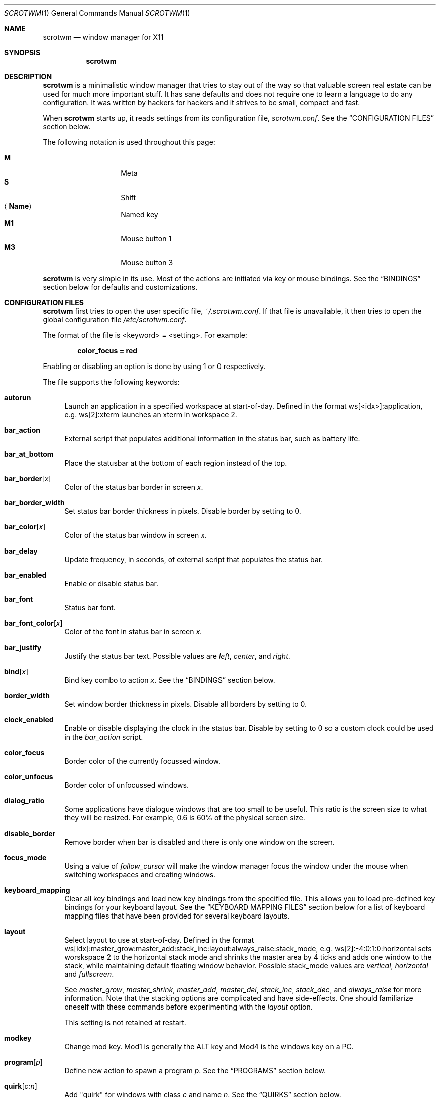 .\" Copyright (c) 2009 Marco Peereboom <marco@peereboom.us>
.\" Copyright (c) 2009 Darrin Chandler <dwchandler@stilyagin.com>
.\"
.\" Permission to use, copy, modify, and distribute this software for any
.\" purpose with or without fee is hereby granted, provided that the above
.\" copyright notice and this permission notice appear in all copies.
.\"
.\" THE SOFTWARE IS PROVIDED "AS IS" AND THE AUTHOR DISCLAIMS ALL WARRANTIES
.\" WITH REGARD TO THIS SOFTWARE INCLUDING ALL IMPLIED WARRANTIES OF
.\" MERCHANTABILITY AND FITNESS. IN NO EVENT SHALL THE AUTHOR BE LIABLE FOR
.\" ANY SPECIAL, DIRECT, INDIRECT, OR CONSEQUENTIAL DAMAGES OR ANY DAMAGES
.\" WHATSOEVER RESULTING FROM LOSS OF USE, DATA OR PROFITS, WHETHER IN AN
.\" ACTION OF CONTRACT, NEGLIGENCE OR OTHER TORTIOUS ACTION, ARISING OUT OF
.\" OR IN CONNECTION WITH THE USE OR PERFORMANCE OF THIS SOFTWARE.
.\"
.Dd $Mdocdate: January 25 2012 $
.Dt SCROTWM 1
.Os
.Sh NAME
.Nm scrotwm
.Nd window manager for X11
.Sh SYNOPSIS
.Nm scrotwm
.Sh DESCRIPTION
.Nm
is a minimalistic window manager that tries to stay out of the way so that
valuable screen real estate can be used for much more important stuff.
It has sane defaults and does not require one to learn a language to do any
configuration.
It was written by hackers for hackers and it strives to be small, compact and
fast.
.Pp
When
.Nm
starts up, it reads settings from its configuration file,
.Pa scrotwm.conf .
See the
.Sx CONFIGURATION FILES
section below.
.Pp
The following notation is used throughout this page:
.Pp
.Bl -tag -width Ds -offset indent -compact
.It Cm M
Meta
.It Cm S
Shift
.It Aq Cm Name
Named key
.It Cm M1
Mouse button 1
.It Cm M3
Mouse button 3
.El
.Pp
.Nm
is very simple in its use.
Most of the actions are initiated via key or mouse bindings.
See the
.Sx BINDINGS
section below for defaults and customizations.
.Sh CONFIGURATION FILES
.Nm
first tries to open the user specific file,
.Pa ~/.scrotwm.conf .
If that file is unavailable,
it then tries to open the global configuration file
.Pa /etc/scrotwm.conf .
.Pp
The format of the file is \*(Ltkeyword\*(Gt = \*(Ltsetting\*(Gt.
For example:
.Pp
.Dl color_focus = red
.Pp
Enabling or disabling an option is done by using 1 or 0 respectively.
.Pp
The file supports the following keywords:
.Bl -tag -width 2m
.It Ic autorun
Launch an application in a specified workspace at start-of-day.
Defined in the format ws[<idx>]:application, e.g. ws[2]:xterm launches an
xterm in workspace 2.
.It Ic bar_action
External script that populates additional information in the status bar,
such as battery life.
.It Ic bar_at_bottom
Place the statusbar at the bottom of each region instead of the top.
.It Ic bar_border Ns Bq Ar x
Color of the status bar border in screen
.Ar x .
.It Ic bar_border_width
Set status bar border thickness in pixels.
Disable border by setting to 0.
.It Ic bar_color Ns Bq Ar x
Color of the status bar window in screen
.Ar x .
.It Ic bar_delay
Update frequency, in seconds, of external script that populates the status bar.
.It Ic bar_enabled
Enable or disable status bar.
.It Ic bar_font
Status bar font.
.It Ic bar_font_color Ns Bq Ar x
Color of the font in status bar in screen
.Ar x .
.It Ic bar_justify
Justify the status bar text. Possible values are
.Pa left ,
.Pa center ,
and
.Pa right .
.It Ic bind Ns Bq Ar x
Bind key combo to action
.Ar x .
See the
.Sx BINDINGS
section below.
.It Ic border_width
Set window border thickness in pixels.
Disable all borders by setting to 0.
.It Ic clock_enabled
Enable or disable displaying the clock in the status bar.
Disable by setting to 0
so a custom clock could be used in the
.Pa bar_action
script.
.It Ic color_focus
Border color of the currently focussed window.
.It Ic color_unfocus
Border color of unfocussed windows.
.It Ic dialog_ratio
Some applications have dialogue windows that are too small to be useful.
This ratio is the screen size to what they will be resized.
For example, 0.6 is 60% of the physical screen size.
.It Ic disable_border
Remove border when bar is disabled and there is only one window on the screen.
.It Ic focus_mode
Using a value of
.Pa follow_cursor
will make the window manager focus the window
under the mouse when switching workspaces and creating windows.
.It Ic keyboard_mapping
Clear all key bindings and load new key bindings from the specified file.
This allows you to load pre-defined key bindings for your keyboard layout.
See the
.Sx KEYBOARD MAPPING FILES
section below for a list of keyboard mapping files that have been provided
for several keyboard layouts.
.It Ic layout
Select layout to use at start-of-day.
Defined in the format
ws[idx]:master_grow:master_add:stack_inc:layout:always_raise:stack_mode, e.g.
ws[2]:-4:0:1:0:horizontal sets worskspace 2 to the horizontal stack mode and
shrinks the master area by 4 ticks and adds one window to the stack, while
maintaining default floating window behavior.
Possible stack_mode values are
.Pa vertical ,
.Pa horizontal
and
.Pa fullscreen .
.Pp
See
.Pa master_grow ,
.Pa master_shrink ,
.Pa master_add ,
.Pa master_del ,
.Pa stack_inc ,
.Pa stack_dec ,
and
.Pa always_raise
for more information.
Note that the stacking options are complicated and have side-effects.
One should familiarize oneself with these commands before experimenting with the
.Pa layout
option.
.Pp
This setting is not retained at restart.
.It Ic modkey
Change mod key.
Mod1 is generally the ALT key and Mod4 is the windows key on a PC.
.It Ic program Ns Bq Ar p
Define new action to spawn a program
.Ar p .
See the
.Sx PROGRAMS
section below.
.It Ic quirk Ns Bq Ar c:n
Add "quirk" for windows with class
.Ar c
and name
.Ar n .
See the
.Sx QUIRKS
section below.
.It Ic region
Allocates a custom region, removing any autodetected regions which occupy the same
space on the screen.
Defined in the format screen[<idx>]:WIDTHxHEIGHT+X+Y,
e.g.\& screen[1]:800x1200+0+0.
.Pp
To make a screen span multiple monitors, create a region big enough to cover
them all, e.g. screen[1]:2048x768+0+0 makes the screen span two monitors with
1024x768 resolution sitting one next to the other.
.It Ic stack_enabled
Enable or disable displaying the current stacking algorithm in the status bar.
.It Ic term_width
Set a preferred minimum width for the terminal.
If this value is greater than 0,
.Nm
will attempt to adjust the font sizes in the terminal to keep the terminal
width above this number as the window is resized.
Only
.Xr xterm 1
is currently supported.
The
.Xr xterm 1
binary must not be setuid or setgid, which it is by default on most systems.
Users may need to set program[term] (see the
.Sx PROGRAMS
section) to use an alternate copy of the
.Xr xterm 1
binary without the setgid bit set.
.It Ic title_class_enabled
Enable or disable displaying the window class in the status bar.
Enable by setting to 1.
.It Ic title_name_enabled
Enable or disable displaying the window title in the status bar.
Enable by setting to 1.
.It Ic urgent_enabled
Enable or disable the urgency hint.
Note that many terminal emulators require this to be enabled for it to
propagate.
In xterm, for example, one needs to add the following line
.Pa xterm.urgentOnBell: true
to
.Pa .Xdefaults .
.It Ic verbose_layout
Enable or disable displaying the current master and stack values in the status
bar.
Enable by setting to 1.
.It Ic window_name_enabled
Enable or disable displaying the window name in the status bar.
Enable by setting to 1.
.El
.Pp
Colors need to be specified per the
.Xr XQueryColor 3
specification and fonts need to be specified per the
.Xr XQueryFont 3
specification.
.Pp
To list the available fonts in your system see
.Xr fc-list 1
or
.Xr xlsfonts 1
manpages.
The
.Xr xfontsel 1
application can help you to show the X Logical Font Description ("XLFD") used
as setting in the keyword
.Pa bar_font .
.Sh PROGRAMS
.Nm
allows you to define custom actions to launch programs of your choice and then
bind them the same as with built-in actions.
See the
.Sx BINDINGS
section below.
.Pp
The default programs are described below:
.Pp
.Bl -tag -width "screenshot_wind" -offset indent -compact
.It Cm term
xterm
.It Cm screenshot_all
screenshot.sh full
.It Cm screenshot_wind
screenshot.sh window
.It Cm lock
xlock
.It Cm initscr
initscreen.sh
.It Cm menu
dmenu_run \-fn $bar_font \-nb $bar_color \-nf $bar_font_color \-sb $bar_border \-sf $bar_color
.El
.Pp
Custom programs in the configuration file are specified as follows:
.Pp
.Dl program[<name>] = <progpath> [<arg> [... <arg>]]
.Pp
.Aq name
is any identifier that does not conflict with a built-in action or keyword,
.Aq progpath
is the desired program, and
.Aq arg
is zero or more arguments to the program.
.Pp
The following variables represent settable values in
.Nm
(see the
.Sx CONFIGURATION FILES
section above),
and may be used in the
.Aq arg
fields and will be substituted for values at the time the program is spawned:
.Pp
.Bl -tag -width "$bar_font_color" -offset indent -compact
.It Cm $bar_border
.It Cm $bar_color
.It Cm $bar_font
.It Cm $bar_font_color
.It Cm $color_focus
.It Cm $color_unfocus
.El
.Pp
Example:
.Bd -literal -offset indent
program[ff] = /usr/local/bin/firefox http://scrotwm.org/
bind[ff] = Mod+Shift+b # Now Mod+Shift+B launches firefox
.Ed
.Pp
To undo the previous:
.Bd -literal -offset indent
bind[] = Mod+Shift+b
program[ff] =
.Ed
.Sh BINDINGS
.Nm
provides many functions (or actions) accessed via key or mouse bindings.
.Pp
The current mouse bindings are described below:
.Pp
.Bl -tag -width "M-j, M-<TAB>XXX" -offset indent -compact
.It Cm M1
Focus window
.It Cm M-M1
Move window
.It Cm M-M3
Resize window
.It Cm M-S-M3
Resize window while maintaining it centered
.El
.Pp
The default key bindings are described below:
.Pp
.Bl -tag -width "M-j, M-<TAB>XXX" -offset indent -compact
.It Cm M-S- Ns Aq Cm Return
term
.It Cm M-p
menu
.It Cm M-S-q
quit
.It Cm M-q
restart
.It Cm M- Ns Aq Cm Space
cycle_layout
.It Cm M-S- Ns Aq Cm Space
stack_reset
.It Cm M-h
master_shrink
.It Cm M-l
master_grow
.It Cm M-,
master_add
.It Cm M-.
master_del
.It Cm M-S-,
stack_inc
.It Cm M-S-.
stack_dec
.It Cm M- Ns Aq Cm Return
swap_main
.It Xo
.Cm M-j ,
.Cm M- Ns Aq Cm TAB
.Xc
focus_next
.It Xo
.Cm M-k ,
.Cm M-S- Ns Aq Cm TAB
.Xc
focus_prev
.It Cm M-m
focus_main
.It Cm M-S-j
swap_next
.It Cm M-S-k
swap_prev
.It Cm M-b
bar_toggle
.It Cm M-x
wind_del
.It Cm M-S-x
wind_kill
.It Cm M- Ns Aq Ar n
.Pf ws_ Ar n
.It Cm M-S- Ns Aq Ar n
.Pf mvws_ Ar n
.It Cm M- Ns Aq Cm Right
ws_next
.It Cm M- Ns Aq Cm Left
ws_prev
.It Cm M- Ns Aq Cm Up
ws_next_all
.It Cm M- Ns Aq Cm Down
ws_prev_all
.It Cm M-a
ws_prior
.It Cm M-S- Ns Aq Cm Right
screen_next
.It Cm M-S- Ns Aq Cm Left
screen_prev
.It Cm M-s
screenshot_all
.It Cm M-S-s
screenshot_wind
.It Cm M-S-v
version
.It Cm M-t
float_toggle
.It Cm M-S- Ns Aq Cm Delete
lock
.It Cm M-S-i
initscr
.It Cm M-w
iconify
.It Cm M-S-w
uniconify
.It Cm M-S-r
always_raise
.It Cm M-v
button2
.It Cm M--
width_shrink
.It Cm M-=
width_grow
.It Cm M-S-
height_shrink
.It Cm M-S-=
height_grow
.It Cm M-[
move_left
.It Cm M-]
move_right
.It Cm M-S-[
move_up
.It Cm M-S-]
move_down
.It Cm M-S-/
name_workspace
.It Cm M-/
search_workspace
.It Cm M-f
search_win
.El
.Pp
The action names and descriptions are listed below:
.Pp
.Bl -tag -width "M-j, M-<TAB>XXXX" -offset indent -compact
.It Cm term
Spawn a new terminal
(see
.Sx PROGRAMS
above).
.It Cm menu
Menu
(see
.Sx PROGRAMS
above).
.It Cm quit
Quit
.Nm .
.It Cm restart
Restart
.Nm .
.It Cm cycle_layout
Cycle layout.
.It Cm stack_reset
Reset layout.
.It Cm master_shrink
Shrink master area.
.It Cm master_grow
Grow master area.
.It Cm master_add
Add windows to master area.
.It Cm master_del
Remove windows from master area.
.It Cm stack_inc
Add columns/rows to stacking area.
.It Cm stack_dec
Remove columns/rows from stacking area.
.It Cm swap_main
Move current window to master area.
.It Cm focus_next
Focus next window in workspace.
.It Cm focus_prev
Focus previous window in workspace.
.It Cm focus_main
Focus on main window in workspace.
.It Cm swap_next
Swap with next window in workspace.
.It Cm swap_prev
Swap with previous window in workspace.
.It Cm bar_toggle
Toggle status bar in all workspaces.
.It Cm wind_del
Delete current window in workspace.
.It Cm wind_kill
Destroy current window in workspace.
.It Cm ws_ Ns Ar n
Switch to workspace
.Ar n ,
where
.Ar n
is 1 through 10.
.It Cm mvws_ Ns Ar n
Move current window to workspace
.Ar n ,
where
.Ar n
is 1 through 10.
.It Cm ws_next
Switch to next workspace with a window in it.
.It Cm ws_prev
Switch to previous workspace with a window in it.
.It Cm ws_next_all
Switch to next workspace.
.It Cm ws_prev_all
Switch to previous workspace.
.It Cm ws_prior
Switch to last visited workspace.
.It Cm screen_next
Move pointer to next region.
.It Cm screen_prev
Move pointer to previous region.
.It Cm screenshot_all
Take screenshot of entire screen (if enabled)
(see
.Sx PROGRAMS
above).
.It Cm screenshot_wind
Take screenshot of selected window (if enabled)
(see
.Sx PROGRAMS
above).
.It Cm version
Toggle version in status bar.
.It Cm float_toggle
Toggle focused window between tiled and floating.
.It Cm lock
Lock screen
(see
.Sx PROGRAMS
above).
.It Cm initscr
Reinitialize physical screens
(see
.Sx PROGRAMS
above).
.It Cm iconify
Minimize (unmap) currently focused window.
.It Cm uniconify
Maximize (map) window returned by dmenu selection.
.It Cm always_raise
When set tiled windows are allowed to obscure floating windows.
.It Cm button2
Fake a middle mouse button click (mouse button 2).
.It Cm width_shrink
Shrink the width of a floating window.
.It Cm width_grow
Grow the width of a floating window.
.It Cm height_shrink
Shrink the height of a floating window.
.It Cm height_grow
Grow the height of a floating window.
.It Cm move_left
Move a floating window a step to the left.
.It Cm move_right
Move a floating window a step to the right.
.It Cm move_up
Move a floating window a step upwards.
.It Cm move_down
Move a floating window a step downwards.
.It Cm name_workspace
Name the current workspace.
.It Cm search_workspace
Search for a workspace.
.It Cm search_win
Search the windows in the current workspace.
.El
.Pp
Custom bindings in the configuration file are specified as follows:
.Pp
.Dl bind[<action>] = <keys>
.Pp
.Aq action
is one of the actions listed above (or empty) and
.Aq keys
is in the form of zero or more modifier keys
(MOD, Mod1, Shift, etc.) and one or more normal keys
(b, space, etc.), separated by "+".
For example:
.Bd -literal -offset indent
bind[reset] = Mod4+q # bind Windows-key + q to reset
bind[] = Mod1+q # unbind Alt + q
.Ed
.Pp
To use the currently defined
.Ic modkey ,
specify MOD as the modifier key.
.Pp
Multiple key combinations may be bound to the same action.
.Sh KEYBOARD MAPPING FILES
Keyboard mapping files for several keyboard layouts are listed
below.
These files can be used with the
.Pa keyboard_mapping
setting to load pre-defined key bindings for the specified
keyboard layout.
.Pp
.Bl -tag -width "scrotwm_XX.confXXX" -offset indent -compact
.It Cm scrotwm_cz.conf
Czech Republic keyboard layout
.It Cm scrotwm_es.conf
Spanish keyboard layout
.It Cm scrotwm_fr.conf
French keyboard layout
.It Cm scrotwm_fr_ch.conf
Swiss French keyboard layout
.It Cm scrotwm_se.conf
Swedish keyboard layout
.It Cm scrotwm_us.conf
United States keyboard layout
.El
.Sh QUIRKS
.Nm
provides "quirks" which handle windows that must be treated specially
in a tiling window manager, such as some dialogs and fullscreen apps.
.Pp
The default quirks are described below:
.Pp
.Bl -tag -width "OpenOffice.org N.M:VCLSalFrame<TAB>XXX" -offset indent -compact
.It Firefox\-bin:firefox\-bin
TRANSSZ
.It Firefox:Dialog
FLOAT
.It Gimp:gimp
FLOAT + ANYWHERE
.It MPlayer:xv
FLOAT + FULLSCREEN + FOCUSPREV
.It OpenOffice.org 2.4:VCLSalFrame
FLOAT
.It OpenOffice.org 3.1:VCLSalFrame
FLOAT
.It pcb:pcb
FLOAT
.It xine:Xine Window
FLOAT + ANYWHERE
.It xine:xine Panel
FLOAT + ANYWHERE
.It xine:xine Video Fullscreen Window
FULLSCREEN + FLOAT
.It Xitk:Xitk Combo
FLOAT + ANYWHERE
.It Xitk:Xine Window
FLOAT + ANYWHERE
.It XTerm:xterm
XTERM_FONTADJ
.El
.Pp
The quirks themselves are described below:
.Pp
.Bl -tag -width "XTERM_FONTADJ<TAB>XXX" -offset indent -compact
.It FLOAT
This window should not be tiled, but allowed to float freely.
.It TRANSSZ
Adjusts size on transient windows that are too small using dialog_ratio
(see
.Sx CONFIGURATION FILES ) .
.It ANYWHERE
Allow window to position itself, uncentered.
.It XTERM_FONTADJ
Adjust xterm fonts when resizing.
.It FULLSCREEN
Remove border to allow window to use full screen size.
.It FOCUSPREV
On exit force focus on previously focused application not previous application
in the stack.
.El
.Pp
Custom quirks in the configuration file are specified as follows:
.Pp
.Dl quirk[<class>:<name>] = <quirk> [ + <quirk> ... ]
.Pp
.Aq class
and
.Aq name
specify the window to which the quirk(s) apply, and
.Aq quirk
is one of the quirks from the list above.
For example:
.Bd -literal -offset indent
quirk[MPlayer:xv] = FLOAT + FULLSCREEN + FOCUSPREV
quirk[pcb:pcb] = NONE  # remove existing quirk
.Ed
.Pp
You can obtain
.Aq class
and
.Aq name
by running xprop(1) and then clicking on the desired window.
In the following example the main window of Firefox was clicked:
.Bd -literal -offset indent
$ xprop | grep WM_CLASS
WM_CLASS(STRING) = "Navigator", "Firefox"
.Ed
.Pp
Note that grepping for WM_CLASS flips class and name.
In the example above the quirk entry would be:
.Bd -literal -offset indent
quirk[Firefox:Navigator] = FLOAT
.Ed
.Pp
.Nm
also automatically assigns quirks to windows based on the value
of the window's _NET_WM_WINDOW_TYPE property as follows:
.Pp
.Bl -tag -width "_NET_WM_WINDOW_TYPE_TOOLBAR<TAB>XXX" -offset indent -compact
.It _NET_WM_WINDOW_TYPE_DOCK
FLOAT + ANYWHERE
.It _NET_WM_WINDOW_TYPE_TOOLBAR
FLOAT + ANYWHERE
.It _NET_WM_WINDOW_TYPE_UTILITY
FLOAT + ANYWHERE
.It _NET_WM_WINDOW_TYPE_SPLASH
FLOAT
.It _NET_WM_WINDOW_TYPE_DIALOG
FLOAT
.El
.Pp
In all other cases, no automatic quirks are assigned to the window.
Quirks specified in the configuration file override the automatic quirks.
.Sh EWMH
.Nm
partially implements the Extended Window Manager Hints (EWMH) specification.
This enables controlling windows as well as
.Nm
itself from external scripts and programs.
This is achieved by
.Nm
responding to certain ClientMessage events.
From the terminal these events
can be conveniently sent using tools such as
.Xr wmctrl 1
and
.Xr xdotool 1 .
For the
actual format of these ClientMessage events, see the EWMH specification.
.Pp
The id of the currently focused window is stored in the _NET_ACTIVE_WINDOW
property of the root window.
This can be used for example to retrieve the
title of the currently active window with
.Xr xprop 1
and
.Xr grep 1 :
.Bd -literal -offset indent
$ WINDOWID=`xprop \-root _NET_ACTIVE_WINDOW | grep \-o "0x.*"`
$ xprop \-id $WINDOWID WM_NAME | grep \-o "\\".*\\""
.Ed
.Pp
A window can be focused by sending a _NET_ACTIVE_WINDOW client message
to the root window.
For example, using
.Xr wmctrl 1
to send the message
(assuming 0x4a0000b is the id of the window to be focused):
.Bd -literal -offset indent
$ wmctrl \-i \-a 0x4a0000b
.Ed
.Pp
Windows can be closed by sending a _NET_CLOSE_WINDOW client message
to the root window.
For example, using
.Xr wmctrl 1
to send the message
(assuming 0x4a0000b is the id of the window to be closed):
.Bd -literal -offset indent
$ wmctrl \-i \-c 0x4a0000b
.Ed
.Pp
Windows can be floated and un-floated by adding or removing the
_NET_WM_STATE_ABOVE atom from the _NET_WM_STATE property of the window.
This can be achieved by sending a _NET_WM_STATE client message to the
root window.
For example, the following toggles the floating state of
a window using
.Xr wmctrl 1
to send the message (assuming 0x4a0000b is the  id of the window floated
or un-floated):
.Bd -literal -offset indent
$ wmctrl \-i \-r 0x4a0000b \-b toggle,_NET_WM_STATE_ABOVE
.Ed
.Pp
Floating windows can also be resized and moved by sending a
_NET_MOVERESIZE_WINDOW client message to the root window.
For example,
using
.Xr wmctrl 1
to send the message (assuming 0x4a0000b is the id of
the window to be resize/moved):
.Bd -literal -offset indent
$ wmctrl \-i \-r 0x4a0000b \-e 0,100,50,640,480
.Ed
.Pp
This moves the window to (100,50) and resizes it to 640x480.
.Pp
Any _NET_MOVERESIZE_WINDOW events received for stacked windows are ignored.
.Sh SIGNALS
Sending
.Nm
a HUP signal will restart it.
.Sh FILES
.Bl -tag -width "/etc/scrotwm.confXXX" -compact
.It Pa ~/.scrotwm.conf
.Nm
user specific settings.
.It Pa /etc/scrotwm.conf
.Nm
global settings.
.El
.Sh HISTORY
.Nm
was inspired by xmonad & dwm.
.Sh AUTHORS
.An -nosplit
.Nm
was written by:
.Pp
.Bl -tag -width "Ryan Thomas McBride Aq mcbride@countersiege.com " -offset indent -compact
.It Cm Marco Peereboom Aq marco@peereboom.us
.It Cm Ryan Thomas McBride Aq mcbride@countersiege.com
.It Cm Darrin Chandler Aq dwchandler@stilyagin.com
.It Cm Pierre-Yves Ritschard Aq pyr@spootnik.org
.It Cm Tuukka Kataja Aq stuge@xor.fi
.It Cm Jason L. Wright Aq jason@thought.net
.It Cm Reginald Kennedy Aq rk@rejii.com
.El

